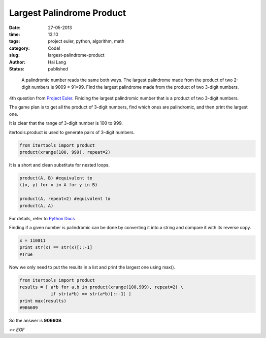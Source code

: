 Largest Palindrome Product
#####################################

:date: 27-05-2013
:time: 13:10
:tags: project euler, python, algorithm, math
:category: Code!
:slug: largest-palindrome-product
:author: Hai Lang
:status: published

.. epigraph::
    A palindromic number reads the same both ways. The largest palindrome made from the product of 
    two 2-digit numbers is 9009 = 91*99.
    Find the largest palindrome made from the product of two 3-digit numbers.

4th question from `Project Euler`_. Finiding the largest palindromic number that is a product of two 3-digit numbers.

The game plan is to get all the product of 3-digit numbers, find which ones are palindromic, and then print the
largest one.

It is clear that the range of 3-digit number is 100 to 999.

itertools.product is used to generate pairs of 3-digit numbers.

.. code-block:: python

    from itertools import product
    product(xrange(100, 999), repeat=2)

It is a short and clean substitute for nested loops.

.. code-block:: python

    product(A, B) #equivalent to
    ((x, y) for x in A for y in B)

    product(A, repeat=2) #equivalent to
    product(A, A)

For details, refer to `Python Docs`_

Finding if a given number is palindromic can be done by converting it into a string
and compare it with its reverse copy.

.. code-block:: python

    x = 110011
    print str(x) == str(x)[::-1]
    #True

Now we only need to put the results in a list and print the largest one using max().

.. code-block:: python

    from itertools import product
    results = [ a*b for a,b in product(xrange(100,999), repeat=2) \
                if str(a*b) == str(a*b)[::-1] ]
    print max(results)
    #906609

So the answer is **906609**.

*<< EOF*

.. _`Project Euler`: http://projecteuler.net/problem=4
.. _`Python Docs`: http://docs.python.org/2/library/itertools.html#itertools.product

